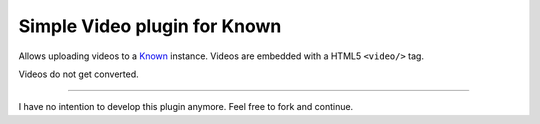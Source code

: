 *****************************
Simple Video plugin for Known
*****************************

Allows uploading videos to a `Known <http://withknown.com/>`_ instance.
Videos are embedded with a HTML5 ``<video/>`` tag.

Videos do not get converted.

----

I have no intention to develop this plugin anymore.
Feel free to fork and continue.
